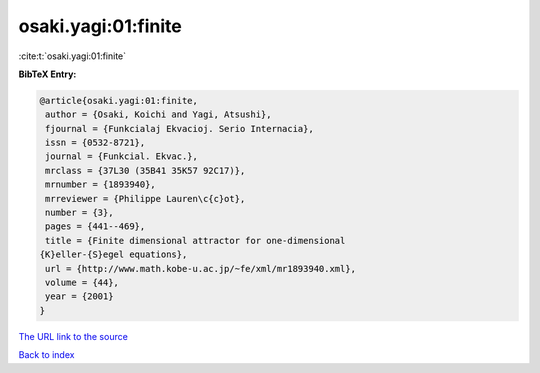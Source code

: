 osaki.yagi:01:finite
====================

:cite:t:`osaki.yagi:01:finite`

**BibTeX Entry:**

.. code-block:: bibtex

   @article{osaki.yagi:01:finite,
    author = {Osaki, Koichi and Yagi, Atsushi},
    fjournal = {Funkcialaj Ekvacioj. Serio Internacia},
    issn = {0532-8721},
    journal = {Funkcial. Ekvac.},
    mrclass = {37L30 (35B41 35K57 92C17)},
    mrnumber = {1893940},
    mrreviewer = {Philippe Lauren\c{c}ot},
    number = {3},
    pages = {441--469},
    title = {Finite dimensional attractor for one-dimensional
   {K}eller-{S}egel equations},
    url = {http://www.math.kobe-u.ac.jp/~fe/xml/mr1893940.xml},
    volume = {44},
    year = {2001}
   }

`The URL link to the source <ttp://www.math.kobe-u.ac.jp/~fe/xml/mr1893940.xml}>`__


`Back to index <../By-Cite-Keys.html>`__

